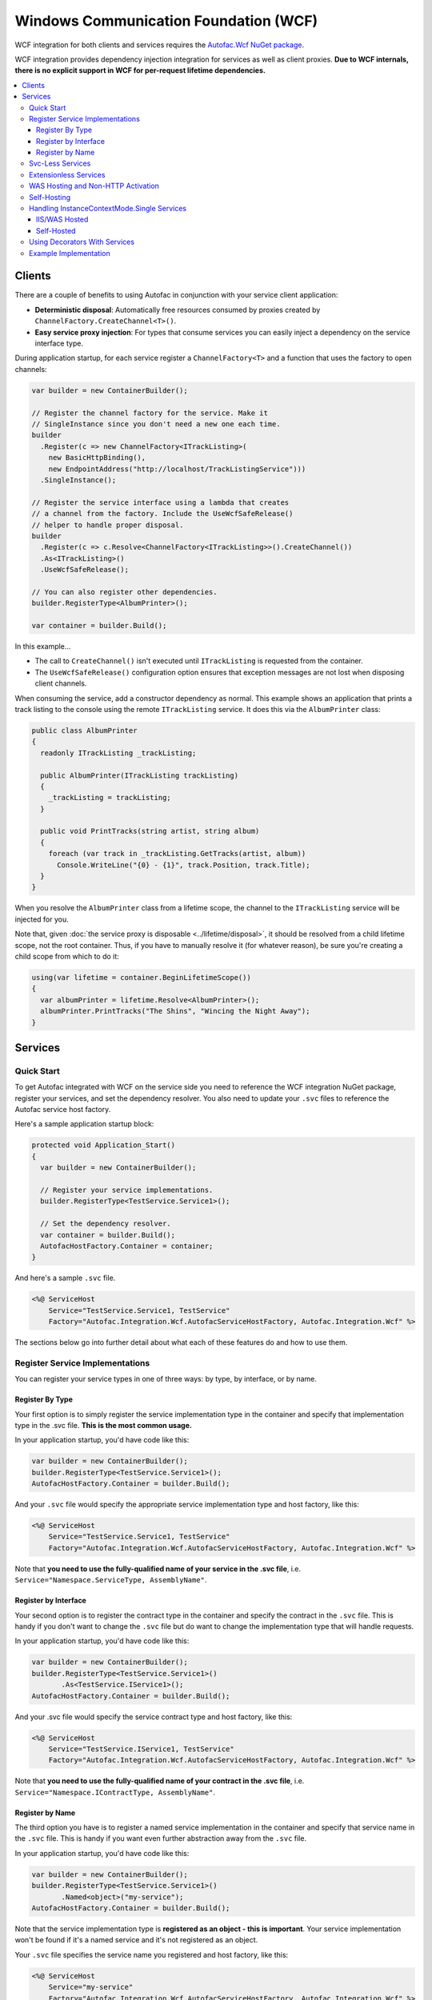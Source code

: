 ======================================
Windows Communication Foundation (WCF)
======================================

WCF integration for both clients and services requires the `Autofac.Wcf NuGet package <https://www.nuget.org/packages/Autofac.Wcf/>`_.

WCF integration provides dependency injection integration for services as well as client proxies.  **Due to WCF internals, there is no explicit support in WCF for per-request lifetime dependencies.**

.. contents::
  :local:

Clients
=======

There are a couple of benefits to using Autofac in conjunction with your service client application:

- **Deterministic disposal**: Automatically free resources consumed by proxies created by ``ChannelFactory.CreateChannel<T>()``.
- **Easy service proxy injection**: For types that consume services you can easily inject a dependency on the service interface type.

During application startup, for each service register a ``ChannelFactory<T>`` and a function that uses the factory to open channels:

.. sourcecode:: csharp

    var builder = new ContainerBuilder();

    // Register the channel factory for the service. Make it
    // SingleInstance since you don't need a new one each time.
    builder
      .Register(c => new ChannelFactory<ITrackListing>(
        new BasicHttpBinding(),
        new EndpointAddress("http://localhost/TrackListingService")))
      .SingleInstance();

    // Register the service interface using a lambda that creates
    // a channel from the factory. Include the UseWcfSafeRelease()
    // helper to handle proper disposal.
    builder
      .Register(c => c.Resolve<ChannelFactory<ITrackListing>>().CreateChannel())
      .As<ITrackListing>()
      .UseWcfSafeRelease();

    // You can also register other dependencies.
    builder.RegisterType<AlbumPrinter>();

    var container = builder.Build();

In this example...

- The call to ``CreateChannel()`` isn't executed until ``ITrackListing`` is requested from the container.
- The ``UseWcfSafeRelease()`` configuration option ensures that exception messages are not lost when disposing client channels.

When consuming the service, add a constructor dependency as normal. This example shows an application that prints a track listing to the console using the remote ``ITrackListing`` service. It does this via the ``AlbumPrinter`` class:

.. sourcecode:: csharp

    public class AlbumPrinter
    {
      readonly ITrackListing _trackListing;

      public AlbumPrinter(ITrackListing trackListing)
      {
        _trackListing = trackListing;
      }

      public void PrintTracks(string artist, string album)
      {
        foreach (var track in _trackListing.GetTracks(artist, album))
          Console.WriteLine("{0} - {1}", track.Position, track.Title);
      }
    }

When you resolve the ``AlbumPrinter`` class from a lifetime scope, the channel to the ``ITrackListing`` service will be injected for you.

Note that, given :doc:`the service proxy is disposable <../lifetime/disposal>`, it should be resolved from a child lifetime scope, not the root container. Thus, if you have to manually resolve it (for whatever reason), be sure you're creating a child scope from which to do it:

.. sourcecode:: csharp

    using(var lifetime = container.BeginLifetimeScope())
    {
      var albumPrinter = lifetime.Resolve<AlbumPrinter>();
      albumPrinter.PrintTracks("The Shins", "Wincing the Night Away");
    }

Services
========

Quick Start
-----------

To get Autofac integrated with WCF on the service side you need to reference the WCF integration NuGet package, register your services, and set the dependency resolver. You also need to update your ``.svc`` files to reference the Autofac service host factory.

Here's a sample application startup block:

.. sourcecode:: csharp

    protected void Application_Start()
    {
      var builder = new ContainerBuilder();

      // Register your service implementations.
      builder.RegisterType<TestService.Service1>();

      // Set the dependency resolver.
      var container = builder.Build();
      AutofacHostFactory.Container = container;
    }

And here's a sample ``.svc`` file.

.. sourcecode:: aspx-cs

    <%@ ServiceHost
        Service="TestService.Service1, TestService"
        Factory="Autofac.Integration.Wcf.AutofacServiceHostFactory, Autofac.Integration.Wcf" %>

The sections below go into further detail about what each of these features do and how to use them.

Register Service Implementations
--------------------------------

You can register your service types in one of three ways: by type, by interface, or by name.

Register By Type
""""""""""""""""

Your first option is to simply register the service implementation type in the container and specify that implementation type in the .svc file. **This is the most common usage.**

In your application startup, you'd have code like this:

.. sourcecode:: csharp

    var builder = new ContainerBuilder();
    builder.RegisterType<TestService.Service1>();
    AutofacHostFactory.Container = builder.Build();

And your ``.svc`` file would specify the appropriate service implementation type and host factory, like this:

.. sourcecode:: aspx-cs

    <%@ ServiceHost
        Service="TestService.Service1, TestService"
        Factory="Autofac.Integration.Wcf.AutofacServiceHostFactory, Autofac.Integration.Wcf" %>

Note that **you need to use the fully-qualified name of your service in the .svc file**, i.e. ``Service="Namespace.ServiceType, AssemblyName"``.

Register by Interface
"""""""""""""""""""""

Your second option is to register the contract type in the container and specify the contract in the ``.svc`` file. This is handy if you don't want to change the ``.svc`` file but do want to change the implementation type that will handle requests.

In your application startup, you'd have code like this:

.. sourcecode:: csharp

    var builder = new ContainerBuilder();
    builder.RegisterType<TestService.Service1>()
           .As<TestService.IService1>();
    AutofacHostFactory.Container = builder.Build();

And your .svc file would specify the service contract type and host factory, like this:

.. sourcecode:: aspx-cs

    <%@ ServiceHost
        Service="TestService.IService1, TestService"
        Factory="Autofac.Integration.Wcf.AutofacServiceHostFactory, Autofac.Integration.Wcf" %>

Note that **you need to use the fully-qualified name of your contract in the .svc file**, i.e. ``Service="Namespace.IContractType, AssemblyName"``.

Register by Name
""""""""""""""""

The third option you have is to register a named service implementation in the container and specify that service name in the ``.svc`` file. This is handy if you want even further abstraction away from the ``.svc`` file.

In your application startup, you'd have code like this:

.. sourcecode:: csharp

    var builder = new ContainerBuilder();
    builder.RegisterType<TestService.Service1>()
           .Named<object>("my-service");
    AutofacHostFactory.Container = builder.Build();

Note that the service implementation type is **registered as an object - this is important**. Your service implementation won't be found if it's a named service and it's not registered as an object.

Your ``.svc`` file specifies the service name you registered and host factory, like this:

.. sourcecode:: aspx-cs

    <%@ ServiceHost
        Service="my-service"
        Factory="Autofac.Integration.Wcf.AutofacServiceHostFactory, Autofac.Integration.Wcf" %>

Svc-Less Services
-----------------

If you want to use services without an ``.svc`` file, Autofac will work with that.

As shown above, register your service with the container.

.. sourcecode:: csharp

    var builder = new ContainerBuilder();
    builder.RegisterType<Service1>();
    AutofacHostFactory.Container = builder.Build();

To use svc-less services, add a factory entry under the ``serviceActivation`` element in the ``web.config`` file. This ensures that the ``AutofacServiceHostFactory`` is used to activate the service.

.. sourcecode:: xml

    <serviceHostingEnvironment aspNetCompatibilityEnabled="true" multipleSiteBindingsEnabled="true">
      <serviceActivations>
        <add factory="Autofac.Integration.Wcf.AutofacServiceHostFactory"
             relativeAddress="~/Service1.svc"
             service="TestService.Service1" />
      </serviceActivations>
    </serviceHostingEnvironment>

Extensionless Services
----------------------

If you want extensionless services, register your service with the container as shown above.

.. sourcecode:: csharp

    var builder = new ContainerBuilder();
    builder.RegisterType<Service1>();
    AutofacHostFactory.Container = builder.Build();


Then define a new ``ServiceRoute`` using the ``AutofacServiceHostFactory`` and service implementation type.

.. sourcecode:: csharp

    RouteTable.Routes.Add(new ServiceRoute("Service1", new AutofacServiceHostFactory(), typeof(Service1)));

Finally, add the ``UrlRoutingModule`` to the `web.config` file.

.. sourcecode:: xml

    <system.webServer>
      <modules runAllManagedModulesForAllRequests="true">
        <add name="UrlRoutingModule" type="System.Web.Routing.UrlRoutingModule, System.Web, Version=4.0.0.0, Culture=neutral, PublicKeyToken=b03f5f7f11d50a3a" />
      </modules>
      <handlers>
        <add name="UrlRoutingHandler" preCondition="integratedMode" verb="*" path="UrlRouting.axd" />
      </handlers>
    </system.webServer>

After configuring your application in IIS you will be able to access the WCF service at: ``http://hostname/appname/Service1``

WAS Hosting and Non-HTTP Activation
-----------------------------------

When hosting WCF Services in WAS (Windows Activation Service), you are not given an opportunity to build your container in the ``Application_Start`` event defined in your ``Global.asax`` because WAS doesn't use the standard ASP.NET pipeline.

The alternative approach is to place a code file in your ``App_Code`` folder that contains a type with a ``public static void AppInitialize()`` method.

.. sourcecode:: csharp

    namespace MyNamespace
    {
      public static class AppStart
      {
        public static void AppInitialize()
        {
          // Put your container initialization here.
        }
      }
    }

You can read more about ``AppInitialize()`` in "`How to Initialize Hosted WCF Services <http://blogs.msdn.com/b/wenlong/archive/2006/01/11/511514.aspx>`_".

Self-Hosting
------------

To use the integration when self-hosting your WCF Service, the key is to use the ``AddDependencyInjectionBehavior()`` extension on your service host. Set up your container with your registrations, but **don't set the global container**. Instead, apply the container to your service host.

.. sourcecode:: csharp

    ContainerBuilder builder = new ContainerBuilder();
    builder.RegisterType<Service1>();

    using (var container = builder.Build())
    {
        Uri address = new Uri("http://localhost:8080/Service1");
        ServiceHost host = new ServiceHost(typeof(Service1), address);
        host.AddServiceEndpoint(typeof(IEchoService), new BasicHttpBinding(), string.Empty);

        // Here's the important part - attaching the DI behavior to the service host
        // and passing in the container.
        host.AddDependencyInjectionBehavior<IService1>(container);

        host.Description.Behaviors.Add(new ServiceMetadataBehavior {HttpGetEnabled = true, HttpGetUrl = address});
        host.Open();

        Console.WriteLine("The host has been opened.");
        Console.ReadLine();

        host.Close();
        Environment.Exit(0);
    }

Handling InstanceContextMode.Single Services
--------------------------------------------

Using ``InstanceContextMode.Single`` is not a good idea from a scalability point of view, and allowing multiple callers to access the single instance using ``ConcurrencyMode.Multiple`` means that you also need to be careful about multiple threads accessing any shared state. If possible you should create services with ``InstanceContextMode.PerCall``.

IIS/WAS Hosted
""""""""""""""

The ``AutofacServiceHostFactory`` identifies WCF services that are marked with ``InstanceContextMode.Single`` and will ensure that the ``ServiceHost`` can be provided with a singleton instance from the container. An exception will be thrown if the service in the container was not registered with the ``SingleInstance()`` lifetime scope. It is also invalid to register a ``SingleInstance()`` service in the container for a WCF service that is not marked as ``InstanceContextMode.Single``.

Self-Hosted
"""""""""""

It is possible to manually perform constructor injection for service marked with ``InstanceContextMode.Single`` when self-hosting. This is achieved by resolving a ``SingleInstance()`` service from the container and then passing that into the constructor of a manually created ``ServiceHost``.

.. sourcecode:: csharp

    // Get the SingleInstance from the container.
    var service = container.Resolve<IService1>();
    // Pass it into the ServiceHost preventing it from creating an instance with the default constructor.
    var host = new ServiceHost(service, new Uri("http://localhost:8080/Service1"));

Using Decorators With Services
------------------------------

The standard Autofac service hosting works well for almost every case, but if you are using :doc:`decorators <../advanced/adapters-decorators>` on your WCF service implementation (not the dependencies, but the actual service implementation) then you need to use the :doc:`multitenant WCF service hosting mechanism <../advanced/multitenant>` rather than the standard Autofac service host.

You do not need to use a multitenant container, pass a tenant ID, or use any of the other multitenant options, but you do need to use the multitenant service host.

The reason for this is that WCF hosting (internal to .NET) requires the host be initialized with a concrete type (not abstract/interface) and once the type is provided you can't change it. When using decorators, we don't actually know the final type (once you chain together all the decorators, etc.) until you resolve the first instance... but that happens after the host needs the type name. The multitenant hosting mechanism works around this by adding another dynamic proxy - an empty, target-free concrete class that implements the service interface. When the WCF host needs an implementation, one of these dynamic proxies gets fired up and the actual implementation (in this case, your decorated WCF implementation) will be the target.

Again, you only need to do this if you're decorating the service implementation class itself. If you are only decorating/adapting dependencies of the service implementation, you do not need the multitenant host. Standard hosting will work.


Example Implementation
----------------------

`The Autofac source <https://github.com/autofac/Autofac>`_ contains a demo web application project called ``Remember.Web`` that consumes a WCF service from ``Remember.Service``. It demonstrates how Autofac WCF integration works. There is also a demo project ``MultitenantExample.WcfService`` that shows how :doc:`multitenant service hosting <../advanced/multitenant>` works.
